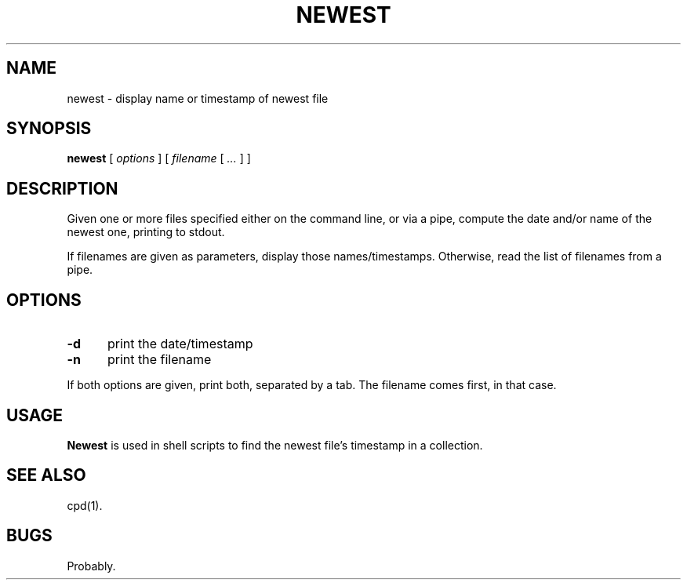 .\" $Id: newest.1,v 1.1 2020/10/26 00:00:22 tom Exp $
.TH NEWEST "1" "October 2020"
.hy 0
.SH NAME
newest \- display name or timestamp of newest file
.
.SH SYNOPSIS
.B newest
[
.I options
] [
.I filename
[
.I ...
]
]
.
.SH DESCRIPTION
Given one or more files specified either on the command line, or via a pipe,
compute the date and/or name of the newest one, printing to stdout.
.PP
If filenames are given as parameters,
display those names/timestamps.
Otherwise, read the list of filenames from a pipe.
.
.SH OPTIONS
.TP 5
.B \-d
print the date/timestamp
.
.TP 5
.B \-n
print the filename
.
.PP
If both options are given, print both, separated by a tab.
The filename comes first, in that case.
.
.
.SH USAGE
.
\fBNewest\fR is used in shell scripts
to find the newest file's timestamp in a collection.
.
.SH SEE ALSO
cpd(1).
.
.
.SH BUGS
.
Probably.
